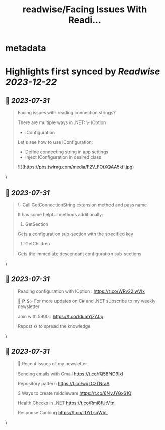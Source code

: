 :PROPERTIES:
:title: readwise/Facing Issues With Readi...
:END:


* metadata
:PROPERTIES:
:author: [[mwaseemzakir on Twitter]]
:full-title: "Facing Issues With Readi..."
:category: [[tweets]]
:url: https://twitter.com/mwaseemzakir/status/1685893367052316672
:image-url: https://pbs.twimg.com/profile_images/1604162937828040706/v1EqKyRK.jpg
:END:

* Highlights first synced by [[Readwise]] [[2023-12-22]]
** 📌 [[2023-07-31]]
#+BEGIN_QUOTE
Facing issues with reading connection strings?

There are multiple ways in .NET:
\- IOption
- IConfiguration

Let's see how to use IConfiguration:
- Define connecting string in app settings
- Inject IConfiguration in desired class 

![](https://pbs.twimg.com/media/F2V_FOtXQAA5kfi.jpg) 
#+END_QUOTE\
** 📌 [[2023-07-31]]
#+BEGIN_QUOTE
\- Call GetConnectionString extension method and pass name

It has some helpful methods additionally:
1) GetSection
Gets a configuration sub-section with the specified key

2) GetChildren
Gets the immediate descendant configuration sub-sections 
#+END_QUOTE\
** 📌 [[2023-07-31]]
#+BEGIN_QUOTE
Reading configuration with IOption : https://t.co/WRv22IwVIx

📌 𝗣.𝗦:- For more updates on C# and .NET subscribe to my weekly newsletter

Join with 5900+ https://t.co/1dumYjZA0p

Repost ♻️ to spread the knowledge 
#+END_QUOTE\
** 📌 [[2023-07-31]]
#+BEGIN_QUOTE
📌 Recent issues of my newsletter

Sending emails with Gmail
https://t.co/fQ58NO9IxI

Repository pattern 
https://t.co/wgzCzTNraA

3 Ways to create middleware
https://t.co/6NyJYGx61Q

Health Checks in .NET  
https://t.co/Rmi8fUtVtn

Response Caching 
https://t.co/TtYrLsqWbL 
#+END_QUOTE\